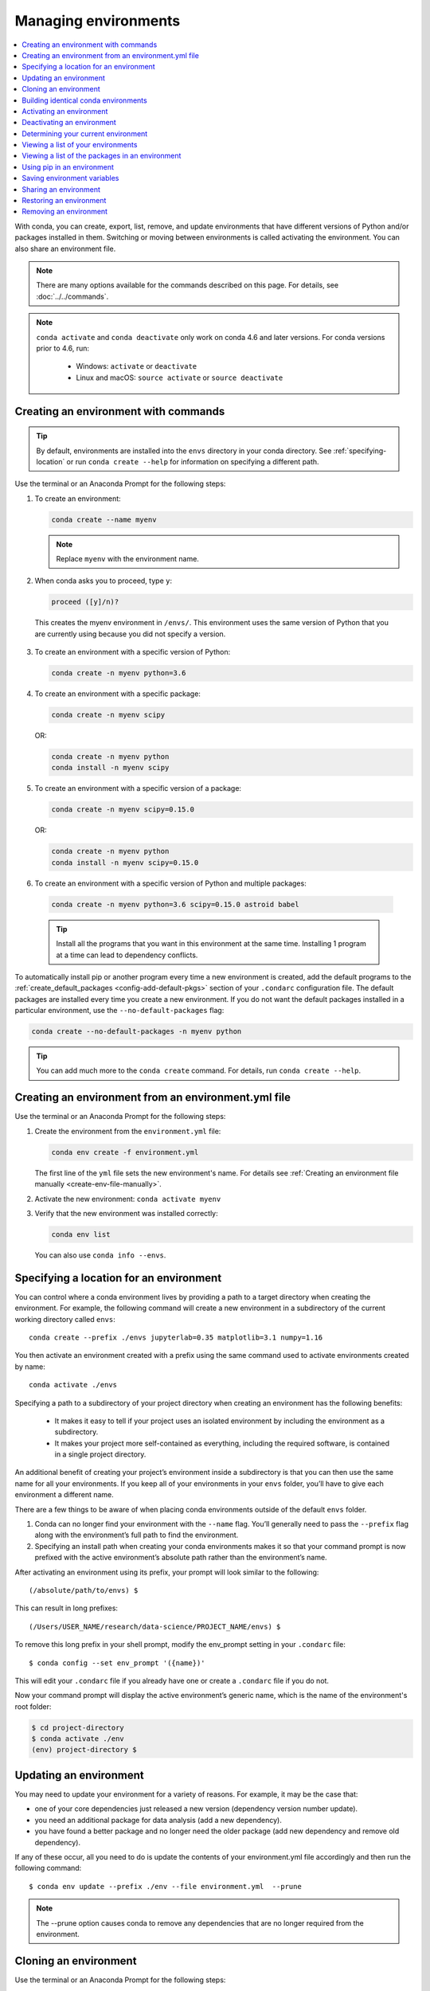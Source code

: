 =====================
Managing environments
=====================

.. contents::
   :local:
   :depth: 1

With conda, you can create, export, list, remove, and update
environments that have different versions of Python and/or
packages installed in them. Switching or moving between
environments is called activating the environment. You can also
share an environment file.

.. note::
   There are many options available for the commands described
   on this page. For details, see :doc:`../../commands`.

.. note::
   ``conda activate`` and ``conda deactivate`` only work on conda 4.6 and later versions.
   For conda versions prior to 4.6, run:

      * Windows: ``activate`` or ``deactivate``
      * Linux and macOS: ``source activate`` or ``source deactivate``

Creating an environment with commands
=====================================

.. tip::
   By default, environments are installed into the ``envs``
   directory in your conda directory. See :ref:`specifying-location`
   or run ``conda create --help`` for information on specifying
   a different path.

Use the terminal or an Anaconda Prompt for the following steps:

#. To create an environment:

   .. code::

      conda create --name myenv

   .. note::
      Replace ``myenv`` with the environment name.

#. When conda asks you to proceed, type ``y``:

   .. code::

      proceed ([y]/n)?

  This creates the myenv environment in ``/envs/``. This
  environment uses the same version of Python that you are
  currently using because you did not specify a version.

3. To create an environment with a specific version of Python:

   .. code-block:: bash

      conda create -n myenv python=3.6

4. To create an environment with a specific package:

   .. code-block:: bash

      conda create -n myenv scipy

   OR:

   .. code-block:: bash

      conda create -n myenv python
      conda install -n myenv scipy

5. To create an environment with a specific version of a package:

   .. code-block:: bash

      conda create -n myenv scipy=0.15.0

   OR:

   .. code-block:: bash

      conda create -n myenv python
      conda install -n myenv scipy=0.15.0

6. To create an environment with a specific version of Python and
   multiple packages:

  .. code-block:: bash

     conda create -n myenv python=3.6 scipy=0.15.0 astroid babel

  .. tip::
     Install all the programs that you want in this environment
     at the same time. Installing 1 program at a time can lead to
     dependency conflicts.

To automatically install pip or another program every time a new
environment is created, add the default programs to the
:ref:`create_default_packages <config-add-default-pkgs>` section
of your ``.condarc`` configuration file. The default packages are
installed every time you create a new environment. If you do not
want the default packages installed in a particular environment,
use the ``--no-default-packages`` flag:

.. code-block:: bash

  conda create --no-default-packages -n myenv python

.. tip::
   You can add much more to the ``conda create`` command.
   For details, run ``conda create --help``.


.. _create-env-from-file:

Creating an environment from an environment.yml file
====================================================

Use the terminal or an Anaconda Prompt for the following steps:

#. Create the environment from the ``environment.yml`` file:

   .. code::

      conda env create -f environment.yml

   The first line of the ``yml`` file sets the new environment's
   name. For details see :ref:`Creating an environment file manually
   <create-env-file-manually>`.


#. Activate the new environment: ``conda activate myenv``

#. Verify that the new environment was installed correctly:

   .. code::

      conda env list

  You can also use ``conda info --envs``.
  

.. _specifying-location:

Specifying a location for an environment
========================================

You can control where a conda environment lives by providing a path
to a target directory when creating the environment. For example,
the following command will create a new environment in a subdirectory
of the current working directory called ``envs``::

  conda create --prefix ./envs jupyterlab=0.35 matplotlib=3.1 numpy=1.16

You then activate an environment created with a prefix using the same
command used to activate environments created by name::
 
  conda activate ./envs
 
Specifying a path to a subdirectory of your project directory when
creating an environment has the following benefits:

  * It makes it easy to tell if your project uses an isolated environment
    by including the environment as a subdirectory.
  * It makes your project more self-contained as everything, including
    the required software, is contained in a single project directory.

An additional benefit of creating your project’s environment inside a
subdirectory is that you can then use the same name for all your
environments. If you keep all of your environments in your ``envs``
folder, you’ll have to give each environment a different name.

There are a few things to be aware of when placing conda environments
outside of the default ``envs`` folder.
 
#. Conda can no longer find your environment with the ``--name`` flag.
   You’ll generally need to pass the ``--prefix`` flag along with the
   environment’s full path to find the environment.
#. Specifying an install path when creating your conda environments
   makes it so that your command prompt is now prefixed with the active
   environment’s absolute path rather than the environment’s name.

After activating an environment using its prefix, your prompt will
look similar to the following::

(/absolute/path/to/envs) $

This can result in long prefixes::

(/Users/USER_NAME/research/data-science/PROJECT_NAME/envs) $

To remove this long prefix in your shell prompt, modify the env_prompt
setting in your ``.condarc`` file::

$ conda config --set env_prompt '({name})'

This will edit your ``.condarc`` file if you already have one
or create a ``.condarc`` file if you do not.

Now your command prompt will display the active environment’s
generic name, which is the name of the environment's root folder:

.. code-block::

  $ cd project-directory
  $ conda activate ./env
  (env) project-directory $

.. _update-env:

Updating an environment
=======================
You may need to update your environment for a variety of reasons.
For example, it may be the case that:

* one of your core dependencies just released a new version
  (dependency version number update).
* you need an additional package for data analysis
  (add a new dependency).
* you have found a better package and no longer need the older
  package (add new dependency and remove old dependency).

If any of these occur, all you need to do is update the contents of
your environment.yml file accordingly and then run the following
command::

$ conda env update --prefix ./env --file environment.yml  --prune

.. note::
   The --prune option causes conda to remove any dependencies
   that are no longer required from the environment.


Cloning an environment
======================

Use the terminal or an Anaconda Prompt for the following steps:

You can make an exact copy of an environment by creating a clone
of it:

.. code::

   conda create --name myclone --clone myenv

.. note::
   Replace ``myclone`` with the name of the new environment.
   Replace ``myenv`` with the name of the existing environment that
   you want to copy.

To verify that the copy was made:

.. code::

   conda info --envs

In the environments list that displays, you should see both the
source environment and the new copy.


Building identical conda environments
=====================================

You can use explicit specification files to build an identical
conda environment on the same operating system platform, either
on the same machine or on a different machine.

Use the terminal or an Anaconda Prompt for the following steps:

#. Run ``conda list --explicit`` to produce a spec list such as:

   .. code::

      # This file may be used to create an environment using:
      # $ conda create --name <env> --file <this file>
      # platform: osx-64
      @EXPLICIT
      https://repo.continuum.io/pkgs/free/osx-64/mkl-11.3.3-0.tar.bz2
      https://repo.continuum.io/pkgs/free/osx-64/numpy-1.11.1-py35_0.tar.bz2
      https://repo.continuum.io/pkgs/free/osx-64/openssl-1.0.2h-1.tar.bz2
      https://repo.continuum.io/pkgs/free/osx-64/pip-8.1.2-py35_0.tar.bz2
      https://repo.continuum.io/pkgs/free/osx-64/python-3.5.2-0.tar.bz2
      https://repo.continuum.io/pkgs/free/osx-64/readline-6.2-2.tar.bz2
      https://repo.continuum.io/pkgs/free/osx-64/setuptools-25.1.6-py35_0.tar.bz2
      https://repo.continuum.io/pkgs/free/osx-64/sqlite-3.13.0-0.tar.bz2
      https://repo.continuum.io/pkgs/free/osx-64/tk-8.5.18-0.tar.bz2
      https://repo.continuum.io/pkgs/free/osx-64/wheel-0.29.0-py35_0.tar.bz2
      https://repo.continuum.io/pkgs/free/osx-64/xz-5.2.2-0.tar.bz2
      https://repo.continuum.io/pkgs/free/osx-64/zlib-1.2.8-3.tar.bz2


#. To create this spec list as a file in the current working
   directory, run::

     conda list --explicit > spec-file.txt

   .. note::
      You can use ``spec-file.txt`` as the filename or replace
      it with a filename of your choice.

   An explicit spec file is not usually cross platform, and
   therefore has a comment at the top such as ``# platform: osx-64``
   showing the platform where it was created. This platform is the
   one where this spec file is known to work. On other platforms,
   the packages specified might not be available or dependencies
   might be missing for some of the key packages already in the
   spec.

   To use the spec file to create an identical environment on the
   same machine or another machine::

     conda create --name myenv --file spec-file.txt

   To use the spec file to install its listed packages into an
   existing environment::

     conda install --name myenv --file spec-file.txt

   Conda does not check architecture or dependencies when installing
   from a spec file. To ensure that the packages work correctly,
   make sure that the file was created from a working environment,
   and use it on the same architecture, operating system and
   platform, such as linux-64 or osx-64.


.. _activate-env:

Activating an environment
=========================

Activating environments is essential to making the software in the environments
work well. Activation entails two primary functions: adding entries to PATH for
the environment, and running any activation scripts that the environment may
contain. These activation scripts are how packages can set arbitrary
environment variables that may be necessary for their operation.

When `installing Anaconda <http://docs.continuum.io/anaconda/install.html>`_,
you have the option to “Add Anaconda
to my PATH environment variable.” This is not recommended because the
add to PATH option appends Anaconda to PATH. When the installer appends
to PATH, it does not call the activation scripts.

On Windows, PATH is composed of two parts, the system PATH and the
user PATH. The system PATH always comes first. When you install
Anaconda for Just Me, we add it to the user PATH. When you install
for All Users, we add it to the system PATH. In the former case,
you can end up with system PATH values taking precedence over
our entries. In the latter case, you do not. We do not recommend
`multi-user installs <https://docs.anaconda.com/anaconda/install/multi-user/>`_.

Activation prepends to PATH. This only takes effect
when you have the environment active so it is local to a terminal session,
not global.

To activate an environment: ``conda activate myenv``

.. note::
   Replace ``myenv`` with the environment name or directory path.

Conda prepends the path name ``myenv`` onto your system command.

You may receive a warning message if you have not activated your environment:

.. code-block:: Python

   Warning:
   This Python interpreter is in a conda environment, but the environment has
   not been activated. Libraries may fail to load. To activate this environment
   please see https://conda.io/activation.

If you receive this warning, you need to activate your environment. To do
so on Windows, run: ``c:\Anaconda3\Scripts\activate base`` in
Anaconda Prompt.

Windows is extremely sensitive to proper activation. This is because
the Windows library loader does not support the concept of libraries
and executables that know where to search for their dependencies
(RPATH). Instead, Windows relies on a `dynamic-link library search order <https://docs.microsoft.com/en-us/windows/win32/dlls/dynamic-link-library-search-order>`_.

If environments are not active, libraries won't be found and there
will be lots of errors. HTTP or SSL errors are common errors when the
Python in a child environment can't find the necessary OpenSSL library.

Conda itself includes some special workarounds to add its necessary PATH
entries. This makes it so that it can be called without activation or
with any child environment active. In general, calling any executable in
an environment without first activating that environment will likely not work.
For the ability to run executables in activated environments, you may be
interested in the ``conda run`` command.

If you experience errors with PATH, review our :ref:`troubleshooting <path-error>`.

Conda init
----------

Earlier versions of conda introduced scripts to make activation
behavior uniform across operating systems. Conda 4.4 allowed
``conda activate myenv``. Conda 4.6 added extensive initialization
support so that conda works more quickly and less disruptively on
a wide variety of shells (bash, zsh, csh, fish, xonsh, and more).
Now these shells can use the ``conda activate`` command.
Removing the need to modify PATH makes conda less disruptive to
other software on your system. For more information, read the
output from ``conda init --help``.

One setting may be useful to you when using ``conda init`` is:

``auto_activate_base: bool``

This setting controls whether or not conda activates your base
environment when it first starts up. You'll have the ``conda``
command available either way, but without activating the environment,
none of the other programs in the environment will be available until
the environment is activated with ``conda activate base``. People
sometimes choose this setting to speed up the time their shell takes
to start up or to keep conda-installed software from automatically
hiding their other software.

Nested activation
-----------------

By default, ``conda activate`` will deactivate the current environment
before activating the new environment and reactivate it when
deactivating the new environment. Sometimes you may want to leave
the current environment PATH entries in place so that you can continue
to easily access command line programs from the first environment.
This is most commonly encountered when common command-line utilities
are installed in the base environment. To retain the current environment
in the PATH, you can activate the new environment using:

``conda activate --stack myenv``

If you wish to always stack when going from the outermost environment,
which is typically the base environment, you can set the ``auto_stack``
configuration option:

``conda config --set auto_stack 1``

You may specify a larger number for a deeper level of automatic stacking,
but this is not recommended since deeper levels of stacking are more likely
to lead to confusion.

Environment variable for DLL loading verification
-------------------------------------------------

If you don't want to activate your environment and you want Python
to work for DLL loading verification, then follow the
:ref:`troubleshooting directions <mkl_library>`.

.. warning::
   If you choose not to activate your environment, then
   loading and setting environment variables to activate
   scripts will not happen. We only support activation.

Deactivating an environment
===========================

To deactivate an environment, type: ``conda deactivate``

Conda removes the path name for the currently active environment from
your system command.

.. note::
   To simply return to the base environment, it's better to call ``conda
   activate`` with no environment specified, rather than to try to deactivate. If
   you run ``conda deactivate`` from your base environment, you may lose the
   ability to run conda at all. Don't worry, that's local to this shell - you can
   start a new one. However, if the environment was activated using ``--stack``
   (or was automatically stacked) then it is better to use ``conda deactivate``.


.. _determine-current-env:

Determining your current environment
====================================

Use the terminal or an Anaconda Prompt for the following steps.

By default, the active environment---the one you are currently
using---is shown in parentheses () or brackets [] at the
beginning of your command prompt::

  (myenv) $

If you do not see this, run:

.. code::

   conda info --envs

In the environments list that displays, your current environment
is highlighted with an asterisk (*).

By default, the command prompt is set to show the name of the
active environment. To disable this option::

  conda config --set changeps1 false

To re-enable this option::

  conda config --set changeps1 true


Viewing a list of your environments
===================================

To see a list of all of your environments, in your terminal window or an
Anaconda Prompt, run:

.. code::

   conda info --envs

OR

.. code::

   conda env list

A list similar to the following is displayed:

.. code::

   conda environments:
   myenv                 /home/username/miniconda/envs/myenv
   snowflakes            /home/username/miniconda/envs/snowflakes
   bunnies               /home/username/miniconda/envs/bunnies

If this command is run by an administrator, a list of all environments
belonging to all users will be displayed.

Viewing a list of the packages in an environment
================================================

To see a list of all packages installed in a specific environment:

* If the environment is not activated, in your terminal window or an
  Anaconda Prompt, run:

  .. code-block:: bash

     conda list -n myenv

* If the environment is activated, in your terminal window or an
  Anaconda Prompt, run:

  .. code-block:: bash

     conda list

To see if a specific package is installed in an environment, in your
terminal window or an Anaconda Prompt, run:

.. code-block:: bash

   conda list -n myenv scipy


.. _pip-in-env:

Using pip in an environment
===========================

To use pip in your environment, in your terminal window or an
Anaconda Prompt, run:

.. code-block:: bash

   conda install -n myenv pip
   conda activate myenv
   pip <pip_subcommand>

Issues may arise when using pip and conda together. When combining conda and pip,
it is best to use an isolated conda environment. Only after conda has been used to
install as many packages as possible should pip be used to install any remaining
software. If modifications are needed to the environment, it is best to create a
new environment rather than running conda after pip. When appropriate, conda and
pip requirements should be stored in text files.

We recommend that you:

**Use pip only after conda**
  - Install as many requirements as possible with conda then use pip
  - Pip should be run with ``--upgrade-strategy only-if-needed`` (the default)
  - Do not use pip with the ``--user`` argument, avoid all “users” installs

**Use conda environments for isolation**
  - Create a conda environment to isolate any changes pip makes
  - Environments take up little space thanks to hard links
  - Care should be taken to avoid running pip in the “root” environment

**Recreate the environment if changes are needed**
  - Once pip has been used, conda will be unaware of the changes
  - To install additional conda packages, it is best to recreate
    the environment

**Store conda and pip requirements in text files**
  - Package requirements can be passed to conda via the ``--file`` argument
  - Pip accepts a list of Python packages with ``-r`` or ``--requirements``
  - Conda env will export or create environments based on a file with
    conda and pip requirements


Saving environment variables
============================

Conda environments can include saved environment variables.

Suppose you want an environment "analytics" to store both a
secret key needed to log in to a server and a path to a
configuration file. The sections below explain how to write a
script named ``env_vars`` to do this on :ref:`Windows
<win-save-env-variables>` and :ref:`macOS or Linux
<macos-linux-save-env-variables>`.

This type of script file can be part of a conda package, in
which case these environment variables become active when an
environment containing that package is activated.

You can name these scripts anything you like. However, multiple
packages may create script files, so be sure to use descriptive
names that are not used by other packages. One popular option is
to give the script a name in the form
``packagename-scriptname.sh``, or on Windows,
``packagename-scriptname.bat``.

.. _win-save-env-variables:

Windows
-------

#. Locate the directory for the conda environment in your
   Anaconda Prompt by running in the command shell ``%CONDA_PREFIX%``.

#. Enter that directory and create these subdirectories and
   files::

    cd %CONDA_PREFIX%
    mkdir .\etc\conda\activate.d
    mkdir .\etc\conda\deactivate.d
    type NUL > .\etc\conda\activate.d\env_vars.bat
    type NUL > .\etc\conda\deactivate.d\env_vars.bat

#. Edit ``.\etc\conda\activate.d\env_vars.bat`` as follows::

     set MY_KEY='secret-key-value'
     set MY_FILE=C:\path\to\my\file

#. Edit ``.\etc\conda\deactivate.d\env_vars.bat`` as follows::

     set MY_KEY=
     set MY_FILE=

When you run ``conda activate analytics``, the environment variables
MY_KEY and MY_FILE are set to the values you wrote into the file.
When you run ``conda deactivate``, those variables are erased.

.. _macos-linux-save-env-variables:

macOS and Linux
---------------

#. Locate the directory for the conda environment in your terminal window by running in the terminal ``echo $CONDA_PREFIX``.

#. Enter that directory and create these subdirectories and
   files::

     cd $CONDA_PREFIX
     mkdir -p ./etc/conda/activate.d
     mkdir -p ./etc/conda/deactivate.d
     touch ./etc/conda/activate.d/env_vars.sh
     touch ./etc/conda/deactivate.d/env_vars.sh

#. Edit ``./etc/conda/activate.d/env_vars.sh`` as follows::

     #!/bin/sh

     export MY_KEY='secret-key-value'
     export MY_FILE=/path/to/my/file/

#. Edit ``./etc/conda/deactivate.d/env_vars.sh`` as follows::

     #!/bin/sh

     unset MY_KEY
     unset MY_FILE

When you run ``conda activate analytics``, the environment
variables MY_KEY and MY_FILE are set to the values you wrote into
the file. When you run ``conda deactivate``, those variables are
erased.


Sharing an environment
=======================

You may want to share your environment with someone else---for
example, so they can re-create a test that you have done. To
allow them to quickly reproduce your environment, with all of its
packages and versions, give them a copy of your
``environment.yml file``.

Exporting the environment.yml file
----------------------------------

.. note::
   If you already have an ``environment.yml`` file in your
   current directory, it will be overwritten during this task.

#. Activate the environment to export: ``conda activate myenv``
   
   .. note::
      Replace ``myenv`` with the name of the environment.

#. Export your active environment to a new file::

     conda env export > environment.yml

   .. note::
      This file handles both the environment's pip packages
      and conda packages.

#. Email or copy the exported ``environment.yml`` file to the
   other person.

.. _export-platform:

Exporting an environment file across platforms
----------------------------------------------

If you want to make your environment file work across platforms,
you can use the ``conda env export --from-history`` flag. This
will only include packages that you’ve explicitly asked for,
as opposed to including every package in your environment.

For example, if you create an environment and install Python and a package::

  conda install python=3.7 codecov

This will download and install numerous additional packages to solve
for dependencies. This will introduce packages that may not be compatible
across platforms.

If you use ``conda env export``, it will export all of those packages.
However, if you use ``conda env export --from-history``, it will 
only export those you specifically chose:

.. code-block::

   (env-name) ➜  ~ conda env export --from-history
   name: env-name
   channels:
     - conda-forge
     - defaults
   dependencies:
     - python=3.7
     - codecov
   prefix: /Users/username/anaconda3/envs/env-name

.. note::
   If you installed Anaconda 2019.10 on macOS, your prefix may be 
   ``/Users/username/opt/envs/env-name``.

.. _create-env-file-manually:

Creating an environment file manually
-------------------------------------

You can create an environment file (environment.yml) manually
to share with others.

EXAMPLE: A simple environment file:

.. code::

    name: stats
    dependencies:
      - numpy
      - pandas

EXAMPLE: A more complex environment file:

.. code::

   name: stats2
   channels:
     - javascript
   dependencies:
     - python=3.6   # or 2.7
     - bokeh=0.9.2
     - numpy=1.9.*
     - nodejs=0.10.*
     - flask
     - pip:
       - Flask-Testing

.. note:: 
   Note the use of the wildcard * when defining the patch version
   number. Defining the version number by fixing the major and minor
   version numbers while allowing the patch version number to vary
   allows us to use our environment file to update our environment
   to get any bug fixes whilst still maintaining consistency of
   software environment.

You can exclude the default channels by adding ``nodefaults``
to the channels list.

.. code::

   channels:
     - javascript
     - nodefaults

This is equivalent to passing the ``--override-channels`` option
to most ``conda`` commands.

Adding ``nodefaults`` to the channels list in ``environment.yml``
is similar to removing ``defaults`` from the :ref:`channels
list <config-channels>` in the ``.condarc`` file. However,
changing ``environment.yml`` affects only one of your conda
environments while changing ``.condarc`` affects them all.

For details on creating an environment from this
``environment.yml`` file, see :ref:`create-env-from-file`.

Restoring an environment
========================

Conda keeps a history of all the changes made to your environment,
so you can easily "roll back" to a previous version. To list the history of each change to the current environment:
``conda list --revisions``
 
To restore environment to a previous revision: ``conda install --revision=REVNUM``
or ``conda install --rev REVNUM``.
 
.. note::
   Replace REVNUM with the revision number.
 
Example:
If you want to restore your environment to revision 8, run ``conda install --rev 8``.

Removing an environment
=======================

To remove an environment, in your terminal window or an
Anaconda Prompt, run:

.. code::

   conda remove --name myenv --all

You may instead use ``conda env remove --name myenv``.

To verify that the environment was removed, in your terminal window or an
Anaconda Prompt, run:

.. code::

   conda info --envs

The environments list that displays should not show the removed
environment.

